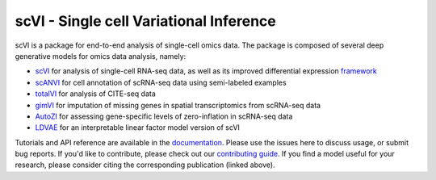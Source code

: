 ====
scVI - Single cell Variational Inference
====

|Stars| |PyPI| |BioConda| |Docs| |Build Status| |Coverage| |Code Style| |Downloads|

.. |Stars| image:: https://img.shields.io/github/stars/YosefLab/scVI?logo=GitHub&color=yellow
   :target: https://github.com/YosefLab/scVI/stargazers
.. |PyPI| image:: https://img.shields.io/pypi/v/scVI.svg
    :target: https://pypi.org/project/scvi
.. |BioConda| image:: https://img.shields.io/badge/bioconda-blue.svg
   :target: https://bioconda.github.io/recipes/scvi/README.html
.. |Docs| image:: https://readthedocs.org/projects/scvi/badge/?version=latest
    :target: https://scvi.readthedocs.io/en/latest/?badge=latest
    :alt: Documentation Status
.. |Build Status| image:: https://travis-ci.org/YosefLab/scVI.svg?branch=master
    :target: https://travis-ci.org/YosefLab/scVI
.. |Coverage| image:: https://codecov.io/gh/YosefLab/scVI/branch/master/graph/badge.svg
    :target: https://codecov.io/gh/YosefLab/scVI
.. |Code Style| image:: https://img.shields.io/badge/code%20style-black-000000.svg
    :target: https://github.com/python/black
.. |Downloads| image:: https://pepy.tech/badge/scvi
   :target: https://pepy.tech/project/scvi

scVI is a package for end-to-end analysis of single-cell omics data. The package is composed of several deep generative models for omics data analysis, namely:

* scVI_ for analysis of single-cell RNA-seq data, as well as its improved differential expression framework_
* scANVI_ for cell annotation of scRNA-seq data using semi-labeled examples
* totalVI_ for analysis of CITE-seq data
* gimVI_ for imputation of missing genes in spatial transcriptomics from scRNA-seq data
* AutoZI_ for assessing gene-specific levels of zero-inflation in scRNA-seq data
* LDVAE_ for an interpretable linear factor model version of scVI

Tutorials and API reference are available in the documentation_.
Please use the issues here to discuss usage, or submit bug reports.
If you'd like to contribute, please check out our `contributing guide`_.
If you find a model useful for your research, please consider citing the corresponding publication (linked above).

.. _documentation: https://scvi.readthedocs.io
.. _`contributing guide`: https://scvi.readthedocs.io/en/update_docs/contributing.html
.. _scVI: https://rdcu.be/bdHYQ
.. _scANVI: https://www.biorxiv.org/content/biorxiv/early/2019/01/29/532895.full.pdf
.. _totalVI: https://www.biorxiv.org/content/biorxiv/early/2019/10/07/791947.full.pdf
.. _AutoZI: https://www.biorxiv.org/content/biorxiv/early/2019/10/10/794875.full.pdf
.. _LDVAE: https://www.biorxiv.org/content/10.1101/737601v1.full.pdf
.. _gimVI: https://arxiv.org/pdf/1905.02269.pdf
.. _framework: https://www.biorxiv.org/content/biorxiv/early/2019/10/04/794289.full.pdf

